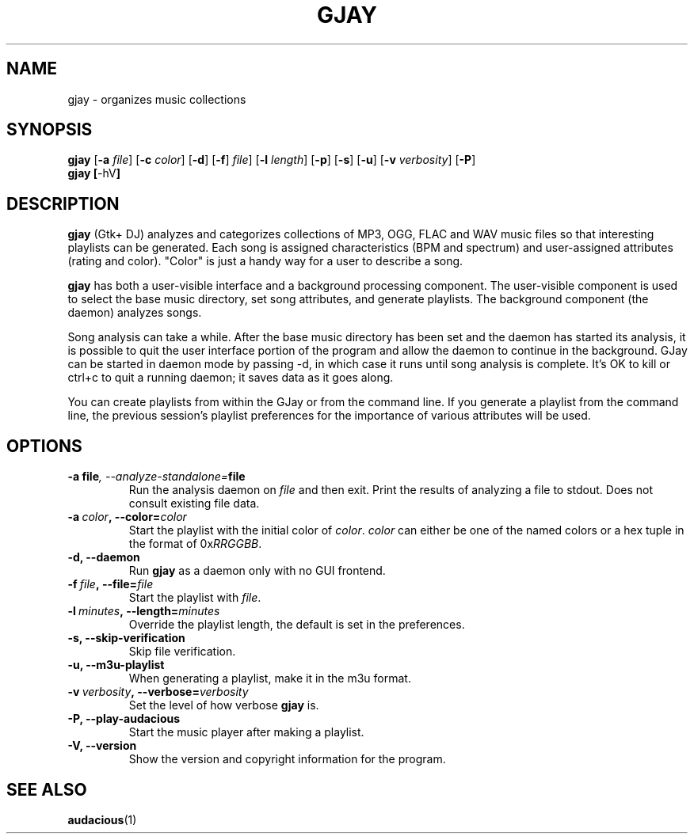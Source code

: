 .\" 
.\" man page for gjay
.\"
.\" Copyright (C) 2002-2003 Chuck Groom <cgroom@users.sourceforge.net>
.\" Copyright (C) 2010 Craig Small <csmall@enc.com.au>
.\"
.\" This man page is free software; you can redistribute it and/or modify
.\" it under the terms of the GNU General Public License as published by
.\" the Free Software Foundation; either version 2 of the License, or
.\" (at your option) any later version.
.\"
.pc
.TH GJAY 1 2010-10-28
.SH NAME
gjay \- organizes music collections 
.SH SYNOPSIS
.B gjay 
.RB [\| \-a
.IR file \|]
.RB [\| \-c
.IR color \|]
.RB [\| \-d \|]
.RB [\| \-f \|]
.IR file \|]
.RB [\| \-l
.IR length \|]
.RB [\| \-p \|]
.RB [\| \-s \|]
.RB [\| \-u \|]
.RB [\| \-v
.IR verbosity \|]
.RB [\| \-P \|]
.br
.B gjay
.BR [\| \-hV \|]
.SH DESCRIPTION
.B gjay
(Gtk+ DJ) analyzes and categorizes collections of MP3, OGG, FLAC and WAV music
files so that interesting playlists can be generated. Each song is assigned
characteristics (BPM and spectrum) and user-assigned attributes
(rating and color). "Color" is just a handy way for a user to describe
a song.

.B gjay
has both a user-visible interface and a background processing
component. The user-visible component is used to select the base music
directory, set song attributes, and generate playlists. The background
component (the daemon) analyzes songs.

Song analysis can take a while. After the base music directory has been
set and the daemon has started its analysis, it is possible to quit
the user interface portion of the program and allow the daemon to
continue in the background. GJay can be started in daemon mode by 
passing -d, in which case it runs until song analysis is complete.
It's OK to kill or ctrl+c to quit a running daemon; it saves data as it 
goes along.

You can create playlists from within the GJay or from the command line.
If you generate a playlist from the command line, the previous session's 
playlist preferences for the importance of various attributes will be used.

.SH OPTIONS
.TP
.BI \-a\ file ,\ \-\-analyze\-standalone= file
Run the analysis daemon on
.I file
and then exit. Print the results of analyzing a file to stdout. Does not 
consult existing file data. 
.TP
.BI \-a\  color ,\ \-\-color= color
Start the playlist with the initial color of
.IR color .
.I color
can either be one of the named colors or a hex tuple in the format of
.RI 0x RRGGBB .
.TP
.B \-d, \-\-daemon
Run
.B gjay
as a daemon only with no GUI frontend.
.TP
.BI \-f\  file ,\ \-\-file= file
Start the playlist with
.IR file .
.TP
.BI \-l\  minutes ,\ \-\-length= minutes
Override the playlist length, the default is set in the preferences.
.TP
.B \-s, \-\-skip\-verification
Skip file verification.
.TP
.B \-u, \-\-m3u\-playlist
When generating a playlist, make it in the m3u format.
.TP
.BI \-v\  verbosity ,\ \-\-verbose= verbosity
Set the level of how verbose
.B gjay
is.
.TP
.B \-P, \-\-play\-audacious
Start the music player after making a playlist.
.TP
.B \-V, \-\-version
Show the version and copyright information for the program.
.SH "SEE ALSO"
.BR audacious (1)
